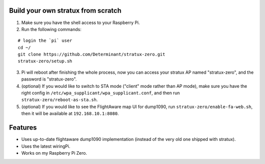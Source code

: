Build your own stratux from scratch
-----------------------------------

1. Make sure you have the shell access to your Raspberry Pi.
2. Run the following commands:

::

   # login the `pi` user
   cd ~/
   git clone https://github.com/Determinant/stratux-zero.git
   stratux-zero/setup.sh

3. Pi will reboot after finishing the whole process, now you can access your
   stratux AP named "stratux-zero", and the password is "stratux-zero".

4. (optional) If you would like to switch to STA mode ("client" mode rather
   than AP mode), make sure you have the right config in
   ``/etc/wpa_supplicant/wpa_supplicant.conf``, and then run
   ``stratux-zero/reboot-as-sta.sh``.
5. (optional) If you would like to see the FlightAware map UI for dump1090, run
   ``stratux-zero/enable-fa-web.sh``, then it will be available at
   ``192.168.10.1:8080``.

Features
--------

- Uses up-to-date flightaware dump1090 implementation (instead of the very old one shipped with stratux).
- Uses the latest wiringPi.
- Works on my Raspberry Pi Zero.
